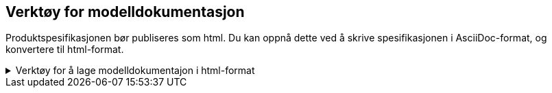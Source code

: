 
== Verktøy for modelldokumentasjon

Produktspesifikasjonen bør publiseres som html.
Du kan oppnå dette ved å skrive spesifikasjonen i AsciiDoc-format, og konvertere til html-format.

.Verktøy for å lage modelldokumentajon i html-format 
[%collapsible]
====

Se se xref:https://www.geonorge.no/globalassets/geonorge2/standardisering/veiledere/asciidocveileder.html[veileder for bruk av Asciidoc] for installasjon og bruk av programvare for Asciidoc.

 For installasjon og bruk av AsciiDocFX og AsciiDoctor, se xref:https://www.geonorge.no/globalassets/geonorge2/standardisering/veiledere/asciidocveileder.html[veileder for bruk av Asciidoc] for installasjon av programvare og 


Et innebygget skript i EA vil generere modelldokumentasjon i AsciiDoc-format, som du kan inkludere i produktspesifikasjonen. Skriptet følger med den ferdigkonfigurerte prosjektfila for modellregisteret, men kan også lastes ned fra github.
====